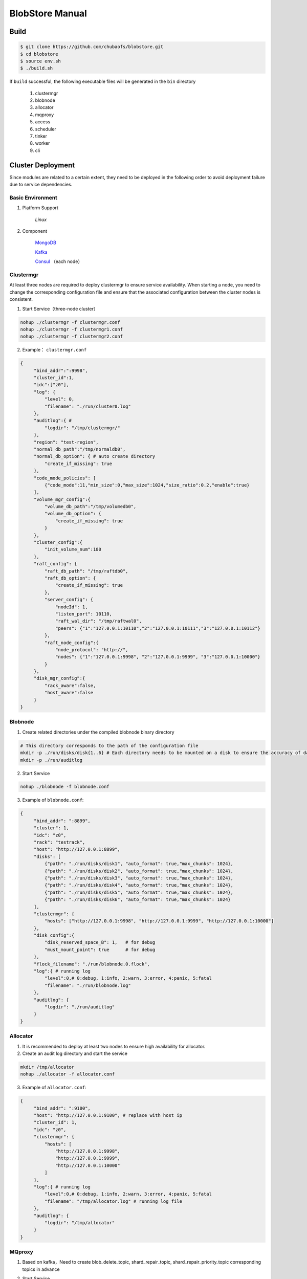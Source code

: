 BlobStore Manual
================

Build
------

.. code-block:: bash

   $ git clone https://github.com/chubaofs/blobstore.git
   $ cd blobstore
   $ source env.sh
   $ ./build.sh

If  ``build`` successful, the following executable files will be generated in the ``bin`` directory

    1. clustermgr
    2. blobnode
    3. allocator
    4. mqproxy
    5. access
    6. scheduler
    7. tinker
    8. worker
    9. cli

Cluster Deployment
------------------

Since modules are related to a certain extent, they need to be deployed in the following order to avoid deployment failure due to service dependencies.

Basic Environment
::::::::::::::::::

1. Platform Support

    `Linux`

2. Component

    `MongoDB <https://docs.mongodb.com/manual/tutorial/>`_

    `Kafka <https://kafka.apache.org/documentation/#basic_ops>`_

    `Consul <https://learn.hashicorp.com/tutorials/consul/get-started-install?in=consul/getting-started>`_ （each node）

Clustermgr
::::::::::::::::

At least three nodes are required to deploy clustermgr to ensure service availability.  When starting a node, you need to change the corresponding configuration file and ensure that the associated configuration between the cluster nodes is consistent.

1. Start Service（three-node cluster）

.. code-block:: bash

   nohup ./clustermgr -f clustermgr.conf
   nohup ./clustermgr -f clustermgr1.conf
   nohup ./clustermgr -f clustermgr2.conf

2. Example： ``clustermgr.conf``

.. code-block:: json

   {
        "bind_addr":":9998",
        "cluster_id":1,
        "idc":["z0"],
        "log": {
            "level": 0,
            "filename": "./run/cluster0.log"
        },
        "auditlog":{ #
            "logdir": "/tmp/clustermgr/"
        },
        "region": "test-region",
        "normal_db_path":"/tmp/normaldb0",
        "normal_db_option": { # auto create directory
            "create_if_missing": true
        },
        "code_mode_policies": [
            {"code_mode":11,"min_size":0,"max_size":1024,"size_ratio":0.2,"enable":true}
        ],
        "volume_mgr_config":{
            "volume_db_path":"/tmp/volumedb0",
            "volume_db_option": {
                "create_if_missing": true
            }
        },
        "cluster_config":{
            "init_volume_num":100
        },
        "raft_config": {
            "raft_db_path": "/tmp/raftdb0",
            "raft_db_option": {
                "create_if_missing": true
            },
            "server_config": {
                "nodeId": 1,
                "listen_port": 10110,
                "raft_wal_dir": "/tmp/raftwal0",
                "peers": {"1":"127.0.0.1:10110","2":"127.0.0.1:10111","3":"127.0.0.1:10112"}
            },
            "raft_node_config":{
                "node_protocol": "http://",
                "nodes": {"1":"127.0.0.1:9998", "2":"127.0.0.1:9999", "3":"127.0.0.1:10000"}
            }
        },
        "disk_mgr_config":{
            "rack_aware":false,
            "host_aware":false
        }
   }

Blobnode
::::::::::::::::

1. Create related directories under the compiled blobnode binary directory

.. code-block:: bash

   # This directory corresponds to the path of the configuration file
   mkdir -p ./run/disks/disk{1..6} # Each directory needs to be mounted on a disk to ensure the accuracy of data collection
   mkdir -p ./run/auditlog

2. Start Service

.. code-block:: bash

   nohup ./blobnode -f blobnode.conf

3. Example of  ``blobnode.conf``:

.. code-block:: json

   {
        "bind_addr": ":8899",
        "cluster": 1,
        "idc": "z0",
        "rack": "testrack",
        "host": "http://127.0.0.1:8899",
        "disks": [
            {"path": "./run/disks/disk1", "auto_format": true,"max_chunks": 1024},
            {"path": "./run/disks/disk2", "auto_format": true,"max_chunks": 1024},
            {"path": "./run/disks/disk3", "auto_format": true,"max_chunks": 1024},
            {"path": "./run/disks/disk4", "auto_format": true,"max_chunks": 1024},
            {"path": "./run/disks/disk5", "auto_format": true,"max_chunks": 1024},
            {"path": "./run/disks/disk6", "auto_format": true,"max_chunks": 1024}
        ],
        "clustermgr": {
            "hosts": ["http://127.0.0.1:9998", "http://127.0.0.1:9999", "http://127.0.0.1:10000"]
        },
        "disk_config":{
            "disk_reserved_space_B": 1,   # for debug
            "must_mount_point": true      # for debug
        },
        "flock_filename": "./run/blobnode.0.flock",
        "log":{ # running log
            "level":0,# 0:debug, 1:info, 2:warn, 3:error, 4:panic, 5:fatal
            "filename": "./run/blobnode.log"
        },
        "auditlog": {
            "logdir": "./run/auditlog"
        }
   }

Allocator
::::::::::::::::

1. It is recommended to deploy at least two nodes to ensure high availability for allocator.

2. Create an audit log directory and start the service

.. code-block:: bash

   mkdir /tmp/allocator
   nohup ./allocator -f allocator.conf

3. Example of ``allocator.conf``:

.. code-block:: json

   {
        "bind_addr": ":9100",
        "host": "http://127.0.0.1:9100", # replace with host ip
        "cluster_id": 1,
        "idc": "z0",
        "clustermgr": {
            "hosts": [
                "http://127.0.0.1:9998",
                "http://127.0.0.1:9999",
                "http://127.0.0.1:10000"
            ]
        },
        "log":{ # running log
            "level":0,# 0:debug, 1:info, 2:warn, 3:error, 4:panic, 5:fatal
            "filename": "/tmp/allocator.log" # running log file
        },
        "auditlog": {
            "logdir": "/tmp/allocator"
        }
   }

MQproxy
::::::::::::::::

1. Based on kafka，Need to create blob_delete_topic, shard_repair_topic, shard_repair_priority_topic corresponding topics in advance

.. code-block:: bash
   # example
   bin/kafka-topics.sh --create --zookeeper localhost:2181 --replication-factor 1 --partitions 1 --topic blob_delete

2. Start Service

.. code-block:: bash

   # To ensure availability, each computer room `idc` needs to deploy at least one mqproxy node
   nohup ./mqproxy -f mqproxy.conf 10.84.28.170:9095

3. Example of ``mqproxy.conf``:

.. code-block:: json

   {
        "bind_addr": ":9600", # service port
        "cluster_id":1, # cluster id
        "clustermgr":{ # hosts of clustermgr
            "hosts": ["http://127.0.0.1:9998", "http://127.0.0.1:9999", "http://127.0.0.1:10000"]
        },
        "mq":{
            "blob_delete_topic":"blob_delete",
            "shard_repair_topic":"shard_repair",
            "shard_repair_priority_topic":"shard_repair_prior",
            "msg_sender_cfg":{ # kafka ip
                "broker_list":["127.0.0.1:9092"]
            }
        },
        "service_register":{ # service info
            "host":"http://127.0.0.1:9600",
            "idc":"z0"
        },
        "log":{ # running log
          "level":0,# 0:debug, 1:info, 2:warn, 3:error, 4:panic, 5:fatal
          "filename": "/tmp/mqproxy.log" # running log file
        },
        "auditlog": {
            "logdir": "./auditlog/mqproxy"
        }
   }

Access
::::::::::::::::

1. Start Service

.. code-block:: bash

   # The access module is a stateless single node deployment
   nohup ./access -f access.conf

2. Example of ``access.conf``:

.. code-block:: json

   {
        "bind_addr": ":9500", # prot
        "log": { # running log
            "filename": "/tmp/access.log" # log file
        },
        "auditlog": {
            "logdir": "./auditlog/access"
        },
        "consul_agent_addr": "127.0.0.1:8500", # IP of consul service
        "service_register": {
            "consul_addr": "127.0.0.1:8500",
            "service_ip": "x.x.x.x" # access service IP
        },
        "stream": { # access server configuration
            "idc": "z0",
            "cluster_config": { # clustermgr config
                "region": "test-region", # region info
            }
        }
   }

Scheduler
::::::::::

1. Based on mongodb，need to create database.db_name, task_archive_store_db_name database

2. Start Service

.. code-block:: bash

   nohup ./scheduler -f scheduler.conf

3. Example of ``scheduler.conf``:

.. code-block:: json

   {
      "bind_addr": ":9800", # port
      "cluster_id": 1, # cluster id
      "clustermgr": { # hosts of clustermgr
        "hosts": ["http://127.0.0.1:9998", "http://127.0.0.1:9999", "http://127.0.0.1:10000"]
      },
      "database": {
        "mongo": {
          "uri": "mongodb://127.0.0.1:27017"
        },
        "db_name": "scheduler", # database name
      },
      "task_archive_store_db": {#
        "mongo": {
          "uri": "mongodb://127.0.0.1:27017"
        },
        "db_name": "task_archive_store",
      },
      "log":{# running log
        "level":0,# 0:debug, 1:info, 2:warn, 3:error, 4:panic, 5:fatal
        "filename": "/tmp/scheduler.log"
      },
      "auditlog": {
        "logdir": "./auditlog/scheduler"
      }
   }

Worker
:::::::

1. Start Service

.. code-block:: bash

   # At least one worker node is deployed in each computer room `idc`
   nohup ./worker -f worker.conf

3. Example of  ``worker.conf``:

.. code-block:: json

   {
      "bind_addr": ":9910", # port
      "cluster_id": 1,
      "service_register": { # service info
        "host": "http://127.0.0.1:9910",
        "idc": "z0"
      },
      "scheduler": {# scheduler config
        "host": "http://127.0.0.1:9800"
      },
      "dropped_bid_record": { # the reason of dropped blob id
        "dir": "./dropped"
      },
      "log":{
        "level":0,# 0:debug, 1:info, 2:warn, 3:error, 4:panic, 5:fatal
        "filename": "/tmp/worker.log"
      },
      "auditlog": {
        "logdir": "./auditlog/worker"
      }
   }

Tinker
:::::::

1. Based on kafka，create shard_repair_conf.fail_topic_cfg.topic and viblob_delete_conf.fail_topic_cfg.topic in advance.

2. Based on mongodb，need to create database_conf.db_name.

3. Start service

.. code-block:: bash

   # Deploy at least one node to configure all partitions in the topic of consumption kafka
   nohup ./tinker -f tinker.conf

4. Example of  ``tinker.conf``:

.. code-block:: json

   {
      "bind_addr": ":9700", # port
      "cluster_id":1,
      "database_conf": {# mongodb
          "mongo": {
            "uri": "mongodb://127.0.0.1:27017"
          },
          "db_name": "tinker",
      },
      "shard_repair":{
           "broker_list":["127.0.0.1:9092"], # kafka host
           "priority_topics":[
               {
                    "priority":1, # Repair priority, the larger the value, the higher the priority
                    "topic":"shard_repair",
                    "partitions":[0]
               },
               {
                   "priority":2,
                   "topic":"shard_repair_prior",
                   "partitions":[0]
                }
           ],
           "fail_topic":{# Repair failed topic consumption configuration
                "topic":"shard_repair_failed",
                "partitions":[0]
           }
      },
      "blob_delete":{
            "broker_list":["127.0.0.1:9092"],
            "normal_topic":{
                "topic":"blob_delete",
                "partitions":[0]
            },
            "fail_topic":{# Deletefailed topic consumption configuration
                "topic":"fail_blob_delete",
                "partitions":[0]
            },
            "safe_delay_time_h":72, # expire
            "dellog":{
                "dir": "./delete_log"
            }
      },
      "clustermgr": { # hosts of clustermgr
          "hosts": ["http://127.0.0.1:9998", "http://127.0.0.1:9999", "http://127.0.0.1:10000"]
       },
      "scheduler": {# host of scheduler
          "host": "http://127.0.0.1:9800"
      },
      "service_register":{ # service info
          "host":"http://127.0.0.1:9700",
          "idc":"z0"
      },
      "log":{
        "level":0,# 0:debug, 1:info, 2:warn, 3:error, 4:panic, 5:fatal
        "filename": "/tmp/tinker.log"
      },
      "auditlog": {
        "logdir": "./auditlog/tinker"
      }
   }

Configuration Instructions
:::::::::::::::::::::::::::

1. clustermgr
    1) code_mode_policies
    Example:

    .. code-block:: json

        {
           "code_mode" : 11 # The 11th code mode policy, the specific strategy scheme, see the appendix
           "min_size" : 0 # Minimum upload blob size is 0
           "max_size" : 1024 # Maximum upload blob size is 01024
           "size_ratio" : 1 # Storage space ratio of different policies
           "enable" : true # Whether to enable this policy, true represents enable, false represents disable
        }



Test
------

Start Cli
:::::::::::

1. After starting ``cli`` on any machine in the cluster, set the access address by issuing the following command:

.. code-block:: bash

   ./cli

   # Set access address
   $> config set Key-Access-PriorityAddrs http://127.0.0.1:9500


Verification
::::::::::::::

.. code-block:: bash

   # Upload file， response the location of the file，（-d,  the actual content of the file）
   $> access put -v -d "test -data-"
   # Response
   {"cluster_id":1,"code_mode":10,"size":11,"blob_size":8388608,"crc":2359314771,"blobs":[{"min_bid":1844899,"vid":158458,"count":1}]}

   # Download file，need the location of the file
   $> access get -v -l '{"cluster_id":1,"code_mode":10,"size":11,"blob_size":8388608,"crc":2359314771,"blobs":[{"min_bid":1844899,"vid":158458,"count":1}]}'

   # Delete file，-l represent location；Confirm manually
   $> access del -v -l '{"cluster_id":1,"code_mode":10,"size":11,"blob_size":8388608,"crc":2359314771,"blobs":[{"min_bid":1844899,"vid":158458,"count":1}]}'

Tips
-----

1.  For clustermgr and blobnode deployment failures, redeployment needs to clean up residual data to avoid registration disk failure or data display errors by issuing the following command:

.. code-block:: bash

   # blobnode example
   rm -f -r ./run/disks/disk*/.*
   rm -f -r ./run/disks/disk*/*

   # clustermgr example
   rm -f -r /tmp/raft*
   rm -f -r /tmp/volume*
   rm -f -r /tmp/clustermgr*
   rm -f -r /tmp/normal*

2. After all modules are successfully deployed, upload verification needs to be delayed for a period of time, waiting for the successful volume creation.

Appendix
---------

1. Code Mode Policies

.. csv-table::
   :header: "Type", "ID", "Descriptions"

   "EC15P12", "1", "{N: 15, M: 12, L: 0, AZCount: 3, PutQuorum: 24, GetQuorum: 0, MinShardSize: 2048}"
   "EC6P6", "2", "{N: 06, M: 06, L: 0, AZCount: 3, PutQuorum: 11, GetQuorum: 0, MinShardSize: 2048}"
   "EC16P20L2", "3", "{N: 16, M: 20, L: 2, AZCount: 2, PutQuorum: 34, GetQuorum: 0, MinShardSize: 2048}"
   "EC6P10L2", "4", "{N: 06, M: 10, L: 2, AZCount: 2, PutQuorum: 14, GetQuorum: 0, MinShardSize: 2048}"
   "EC12P4", "9", "{N: 12, M: 04, L: 0, AZCount: 1, PutQuorum: 15, GetQuorum: 0, MinShardSize: 2048}"
   "EC3P3", "11", "{N: 6, M: 3, L: 3, AZCount: 3, PutQuorum: 9, GetQuorum: 0, MinShardSize: 2048}"

*Where N: the number of data blocks, M: number of check blocks,, L: Number of local check blocks, AZCount: the count of AZ,  PutQuorum: (N + M) / AZCount + N <= PutQuorum <= M + N， MinShardSize: Minimum shard size, fill data into 0-N shards continuously, if the data size is less than MinShardSize*N, it will be aligned with zero bytes*, see `details <https://github.com/chubaofs/chubaofs/blobstore/common/codemode/codemode.go>`_ .
